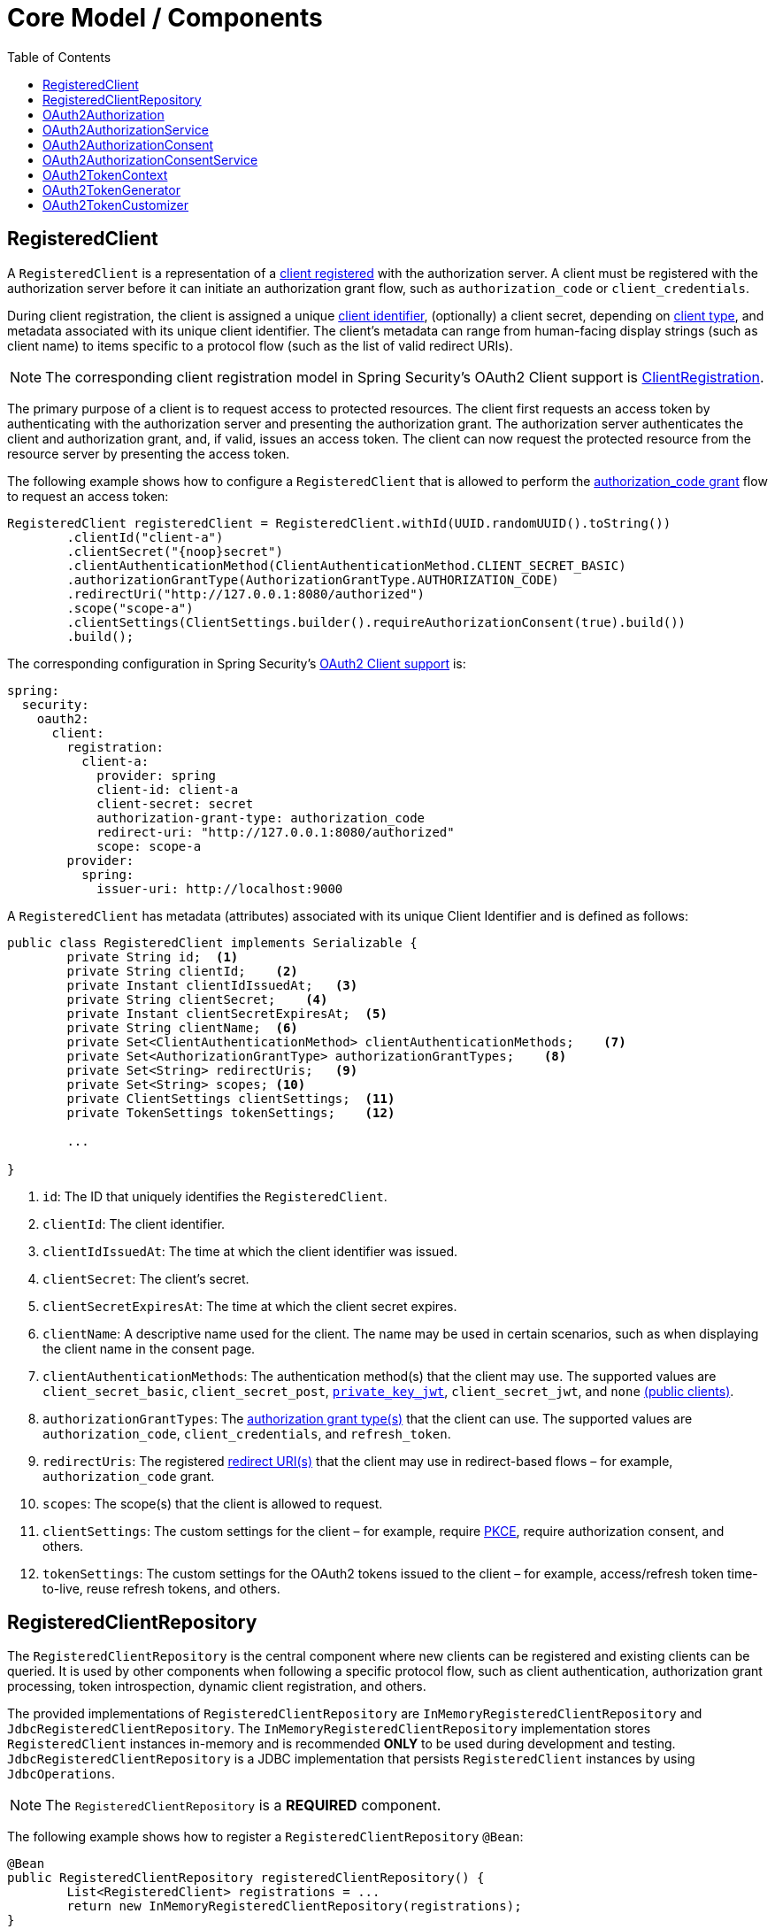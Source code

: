 [[core-model-components]]
= Core Model / Components
:toc: left
:toclevels: 1
:spring-security-reference-base-url: https://docs.spring.io/spring-security/reference

[[registered-client]]
== RegisteredClient

A `RegisteredClient` is a representation of a https://datatracker.ietf.org/doc/html/rfc6749#section-2[client registered] with the authorization server.
A client must be registered with the authorization server before it can initiate an authorization grant flow, such as `authorization_code` or `client_credentials`.

During client registration, the client is assigned a unique https://datatracker.ietf.org/doc/html/rfc6749#section-2.2[client identifier], (optionally) a client secret, depending on https://datatracker.ietf.org/doc/html/rfc6749#section-2.1[client type], and metadata associated with its unique client identifier.
The client's metadata can range from human-facing display strings (such as client name) to items specific to a protocol flow (such as the list of valid redirect URIs).

[NOTE]
The corresponding client registration model in Spring Security’s OAuth2 Client support is {spring-security-reference-base-url}/servlet/oauth2/client/core.html#oauth2Client-client-registration[ClientRegistration].

The primary purpose of a client is to request access to protected resources.
The client first requests an access token by authenticating with the authorization server and presenting the authorization grant.
The authorization server authenticates the client and authorization grant, and, if valid, issues an access token.
The client can now request the protected resource from the resource server by presenting the access token.

The following example shows how to configure a `RegisteredClient` that is allowed to perform the https://datatracker.ietf.org/doc/html/rfc6749#section-4.1[authorization_code grant] flow to request an access token:

[source,java]
----
RegisteredClient registeredClient = RegisteredClient.withId(UUID.randomUUID().toString())
	.clientId("client-a")
	.clientSecret("{noop}secret")
	.clientAuthenticationMethod(ClientAuthenticationMethod.CLIENT_SECRET_BASIC)
	.authorizationGrantType(AuthorizationGrantType.AUTHORIZATION_CODE)
	.redirectUri("http://127.0.0.1:8080/authorized")
	.scope("scope-a")
	.clientSettings(ClientSettings.builder().requireAuthorizationConsent(true).build())
	.build();
----

The corresponding configuration in Spring Security’s {spring-security-reference-base-url}/servlet/oauth2/client/index.html[OAuth2 Client support] is:

[source,yaml]
----
spring:
  security:
    oauth2:
      client:
        registration:
          client-a:
            provider: spring
            client-id: client-a
            client-secret: secret
            authorization-grant-type: authorization_code
            redirect-uri: "http://127.0.0.1:8080/authorized"
            scope: scope-a
        provider:
          spring:
            issuer-uri: http://localhost:9000
----

A `RegisteredClient` has metadata (attributes) associated with its unique Client Identifier and is defined as follows:

[source,java]
----
public class RegisteredClient implements Serializable {
	private String id;  <1>
	private String clientId;    <2>
	private Instant clientIdIssuedAt;   <3>
	private String clientSecret;    <4>
	private Instant clientSecretExpiresAt;  <5>
	private String clientName;  <6>
	private Set<ClientAuthenticationMethod> clientAuthenticationMethods;    <7>
	private Set<AuthorizationGrantType> authorizationGrantTypes;    <8>
	private Set<String> redirectUris;   <9>
	private Set<String> scopes; <10>
	private ClientSettings clientSettings;  <11>
	private TokenSettings tokenSettings;    <12>

	...

}
----
<1> `id`: The ID that uniquely identifies the `RegisteredClient`.
<2> `clientId`: The client identifier.
<3> `clientIdIssuedAt`: The time at which the client identifier was issued.
<4> `clientSecret`: The client’s secret.
<5> `clientSecretExpiresAt`: The time at which the client secret expires.
<6> `clientName`: A descriptive name used for the client. The name may be used in certain scenarios, such as when displaying the client name in the consent page.
<7> `clientAuthenticationMethods`: The authentication method(s) that the client may use. The supported values are `client_secret_basic`, `client_secret_post`, https://datatracker.ietf.org/doc/html/rfc7523[`private_key_jwt`], `client_secret_jwt`, and `none` https://datatracker.ietf.org/doc/html/rfc7636[(public clients)].
<8> `authorizationGrantTypes`: The https://datatracker.ietf.org/doc/html/rfc6749#section-1.3[authorization grant type(s)] that the client can use. The supported values are `authorization_code`, `client_credentials`, and `refresh_token`.
<9> `redirectUris`: The registered https://datatracker.ietf.org/doc/html/rfc6749#section-3.1.2[redirect URI(s)] that the client may use in redirect-based flows – for example, `authorization_code` grant.
<10> `scopes`: The scope(s) that the client is allowed to request.
<11> `clientSettings`: The custom settings for the client – for example, require https://datatracker.ietf.org/doc/html/rfc7636[PKCE], require authorization consent, and others.
<12> `tokenSettings`: The custom settings for the OAuth2 tokens issued to the client – for example, access/refresh token time-to-live, reuse refresh tokens, and others.

[[registered-client-repository]]
== RegisteredClientRepository

The `RegisteredClientRepository` is the central component where new clients can be registered and existing clients can be queried.
It is used by other components when following a specific protocol flow, such as client authentication, authorization grant processing, token introspection, dynamic client registration, and others.

The provided implementations of `RegisteredClientRepository` are `InMemoryRegisteredClientRepository` and `JdbcRegisteredClientRepository`.
The `InMemoryRegisteredClientRepository` implementation stores `RegisteredClient` instances in-memory and is recommended *ONLY* to be used during development and testing.
`JdbcRegisteredClientRepository` is a JDBC implementation that persists `RegisteredClient` instances by using `JdbcOperations`.

[NOTE]
The `RegisteredClientRepository` is a *REQUIRED* component.

The following example shows how to register a `RegisteredClientRepository` `@Bean`:

[source,java]
----
@Bean
public RegisteredClientRepository registeredClientRepository() {
	List<RegisteredClient> registrations = ...
	return new InMemoryRegisteredClientRepository(registrations);
}
----

Alternatively, configure the `RegisteredClientRepository` through the xref:configuration-model.adoc#oauth2-authorization-server-configurer[`OAuth2AuthorizationServerConfigurer`]:

[source,java]
----
@Bean
public SecurityFilterChain authorizationServerSecurityFilterChain(HttpSecurity http) throws Exception {
	OAuth2AuthorizationServerConfigurer<HttpSecurity> authorizationServerConfigurer =
		new OAuth2AuthorizationServerConfigurer<>();
	http.apply(authorizationServerConfigurer);

	authorizationServerConfigurer
		.registeredClientRepository(registeredClientRepository);

	...

	return http.build();
}
----

[[oauth2-authorization]]
== OAuth2Authorization

An `OAuth2Authorization` is a representation of an OAuth2 Authorization, which holds state related to the authorization granted to a <<registered-client, client>>, by the resource owner or itself in the case of the `client_credentials` authorization grant type.

[NOTE]
The corresponding authorization model in Spring Security’s OAuth2 Client support is {spring-security-reference-base-url}/servlet/oauth2/client/core.html#oauth2Client-authorized-client[OAuth2AuthorizedClient].

After the successful completion of an authorization grant flow, an `OAuth2Authorization` is created and associates an `OAuth2AccessToken`, an (optional) `OAuth2RefreshToken`, and additional state specific to the authorization grant type executed.

The `OAuth2Token` instances associated with an `OAuth2Authorization` vary, depending on the authorization grant type.

For the OAuth2 https://datatracker.ietf.org/doc/html/rfc6749#section-4.1[authorization_code grant], an `OAuth2AuthorizationCode`, an `OAuth2AccessToken`, and an (optional) `OAuth2RefreshToken` are associated.

For the OpenID Connect 1.0 https://openid.net/specs/openid-connect-core-1_0.html#CodeFlowAuth[authorization_code grant], an `OAuth2AuthorizationCode`, an `OidcIdToken`, an `OAuth2AccessToken`, and an (optional) `OAuth2RefreshToken` are associated.

For the OAuth2 https://datatracker.ietf.org/doc/html/rfc6749#section-4.4[client_credentials grant], only an `OAuth2AccessToken` is associated.

`OAuth2Authorization` and its attributes are defined as follows:

[source,java]
----
public class OAuth2Authorization implements Serializable {
	private String id;  <1>
	private String registeredClientId;  <2>
	private String principalName;   <3>
	private AuthorizationGrantType authorizationGrantType;  <4>
	private Map<Class<? extends OAuth2Token>, Token<?>> tokens; <5>
	private Map<String, Object> attributes; <6>

	...

}
----
<1> `id`: The ID that uniquely identifies the `OAuth2Authorization`.
<2> `registeredClientId`: The ID that uniquely identifies the <<registered-client, RegisteredClient>>.
<3> `principalName`: The principal name of the resource owner (or client).
<4> `authorizationGrantType`: The `AuthorizationGrantType` used.
<5> `tokens`: The `OAuth2Token` instances (and associated metadata) specific to the authorization grant type executed.
<6> `attributes`: The additional attributes specific to the authorization grant type executed – for example, the authenticated `Principal`, `OAuth2AuthorizationRequest`, authorized scope(s), and others.

`OAuth2Authorization` and its associated `OAuth2Token` instances have a set lifespan.
A newly issued `OAuth2Token` is active and becomes inactive when it either expires or is invalidated (revoked).
The `OAuth2Authorization` is (implicitly) inactive when all associated `OAuth2Token` instances are inactive.
Each `OAuth2Token` is held in an `OAuth2Authorization.Token`, which provides accessors for `isExpired()`, `isInvalidated()`, and `isActive()`.

`OAuth2Authorization.Token` also provides `getClaims()`, which returns the claims (if any) associated with the `OAuth2Token`.

[[oauth2-authorization-service]]
== OAuth2AuthorizationService

The `OAuth2AuthorizationService` is the central component where new authorizations are stored and existing authorizations are queried.
It is used by other components when following a specific protocol flow – for example, client authentication, authorization grant processing, token introspection, token revocation, dynamic client registration, and others.

The provided implementations of `OAuth2AuthorizationService` are `InMemoryOAuth2AuthorizationService` and `JdbcOAuth2AuthorizationService`.
The `InMemoryOAuth2AuthorizationService` implementation stores `OAuth2Authorization` instances in-memory and is recommended *ONLY* to be used during development and testing.
`JdbcOAuth2AuthorizationService` is a JDBC implementation that persists `OAuth2Authorization` instances by using `JdbcOperations`.

[NOTE]
The `OAuth2AuthorizationService` is an *OPTIONAL* component and defaults to `InMemoryOAuth2AuthorizationService`.

The following example shows how to register an `OAuth2AuthorizationService` `@Bean`:

[source,java]
----
@Bean
public OAuth2AuthorizationService authorizationService() {
	return new InMemoryOAuth2AuthorizationService();
}
----

Alternatively, configure the `OAuth2AuthorizationService` through the xref:configuration-model.adoc#oauth2-authorization-server-configurer[`OAuth2AuthorizationServerConfigurer`]:

[source,java]
----
@Bean
public SecurityFilterChain authorizationServerSecurityFilterChain(HttpSecurity http) throws Exception {
	OAuth2AuthorizationServerConfigurer<HttpSecurity> authorizationServerConfigurer =
		new OAuth2AuthorizationServerConfigurer<>();
	http.apply(authorizationServerConfigurer);

	authorizationServerConfigurer
		.authorizationService(authorizationService);

	...

	return http.build();
}
----

[[oauth2-authorization-consent]]
== OAuth2AuthorizationConsent

An `OAuth2AuthorizationConsent` is a representation of an authorization "consent" (decision) from an https://datatracker.ietf.org/doc/html/rfc6749#section-4.1.1[OAuth2 Authorization Request flow] – for example, the `authorization_code` grant, which holds the authorities granted to a <<registered-client, client>> by the resource owner.

When authorizing access to a client, the resource owner may grant only a subset of the authorities requested by the client.
The typical use case is the `authorization_code` grant flow, in which the client requests scope(s) and the resource owner grants (or denies) access to the requested scope(s).

After the completion of an OAuth2 Authorization Request flow, an `OAuth2AuthorizationConsent` is created (or updated) and associates the granted authorities with the client and resource owner.

`OAuth2AuthorizationConsent` and its attributes are defined as follows:

[source,java]
----
public final class OAuth2AuthorizationConsent implements Serializable {
	private final String registeredClientId;    <1>
	private final String principalName; <2>
	private final Set<GrantedAuthority> authorities;    <3>

	...

}
----
<1> `registeredClientId`: The ID that uniquely identifies the <<registered-client, RegisteredClient>>.
<2> `principalName`: The principal name of the resource owner.
<3> `authorities`: The authorities granted to the client by the resource owner. An authority can represent a scope, claim, permission, role, etc.

[[oauth2-authorization-consent-service]]
== OAuth2AuthorizationConsentService

The `OAuth2AuthorizationConsentService` is the central component where new authorization consents are stored and existing authorization consents are queried.
It is primarily used by components that implement an OAuth2 Authorization Request flow – for example, the `authorization_code` grant.

The provided implementations of `OAuth2AuthorizationConsentService` are `InMemoryOAuth2AuthorizationConsentService` and `JdbcOAuth2AuthorizationConsentService`.
The `InMemoryOAuth2AuthorizationConsentService` implementation stores `OAuth2AuthorizationConsent` instances in-memory and is recommended *ONLY* for development and testing.
`JdbcOAuth2AuthorizationConsentService` is a JDBC implementation that persists `OAuth2AuthorizationConsent` instances by using `JdbcOperations`.

[NOTE]
The `OAuth2AuthorizationConsentService` is an *OPTIONAL* component and defaults to `InMemoryOAuth2AuthorizationConsentService`.

The following example shows how to register an `OAuth2AuthorizationConsentService` `@Bean`:

[source,java]
----
@Bean
public OAuth2AuthorizationConsentService authorizationConsentService() {
	return new InMemoryOAuth2AuthorizationConsentService();
}
----

Alternatively, configure the `OAuth2AuthorizationConsentService` through the xref:configuration-model.adoc#oauth2-authorization-server-configurer[`OAuth2AuthorizationServerConfigurer`]:

[source,java]
----
@Bean
public SecurityFilterChain authorizationServerSecurityFilterChain(HttpSecurity http) throws Exception {
	OAuth2AuthorizationServerConfigurer<HttpSecurity> authorizationServerConfigurer =
		new OAuth2AuthorizationServerConfigurer<>();
	http.apply(authorizationServerConfigurer);

	authorizationServerConfigurer
		.authorizationConsentService(authorizationConsentService);

	...

	return http.build();
}
----

[[oauth2-token-context]]
== OAuth2TokenContext

An `OAuth2TokenContext` is a context object that holds information associated with an `OAuth2Token` and is used by an <<oauth2-token-generator, OAuth2TokenGenerator>> and <<oauth2-token-customizer, OAuth2TokenCustomizer>>.

`OAuth2TokenContext` provides the following accessors:

[source,java]
----
public interface OAuth2TokenContext extends Context {

	default RegisteredClient getRegisteredClient() ...  <1>

	default <T extends Authentication> T getPrincipal() ... <2>

	default ProviderContext getProviderContext() ...    <3>

	@Nullable
	default OAuth2Authorization getAuthorization() ...  <4>

	default Set<String> getAuthorizedScopes() ...   <5>

	default OAuth2TokenType getTokenType() ...  <6>

	default AuthorizationGrantType getAuthorizationGrantType() ...  <7>

	default <T extends Authentication> T getAuthorizationGrant() ...    <8>

	...

}
----
<1> `getRegisteredClient()`: The <<registered-client, RegisteredClient>> associated with the authorization grant.
<2> `getPrincipal()`: The `Authentication` instance of the resource owner (or client).
<3> `getProviderContext()`: The xref:configuration-model.adoc#provider-context[`ProviderContext`] object that holds information related to the provider.
<4> `getAuthorization()`: The <<oauth2-authorization, OAuth2Authorization>> associated with the authorization grant.
<5> `getAuthorizedScopes()`: The scope(s) authorized for the client.
<6> `getTokenType()`: The `OAuth2TokenType` to generate. The supported values are `code`, `access_token`, `refresh_token`, and `id_token`.
<7> `getAuthorizationGrantType()`: The `AuthorizationGrantType`.
<8> `getAuthorizationGrant()`: The `Authentication` instance of the authorization grant.

[[oauth2-token-generator]]
== OAuth2TokenGenerator

An `OAuth2TokenGenerator` is responsible for generating an `OAuth2Token` from the information contained in the provided <<oauth2-token-context, OAuth2TokenContext>>.

The `OAuth2Token` generated primarily depends on the type of `OAuth2TokenType` specified in the `OAuth2TokenContext`.

For example, when the `value` for `OAuth2TokenType` is:

* `code`, then `OAuth2AuthorizationCode` is generated.
* `access_token`, then `OAuth2AccessToken` is generated.
* `refresh_token`, then `OAuth2RefreshToken` is generated.
* `id_token`, then `OidcIdToken` is generated.

Furthermore, the format of the generated `OAuth2AccessToken` varies, depending on the `TokenSettings.getAccessTokenFormat()` configured for the <<registered-client, RegisteredClient>>.
If the format is `OAuth2TokenFormat.SELF_CONTAINED` (the default), then a `Jwt` is generated.
If the format is `OAuth2TokenFormat.REFERENCE`, then an "opaque" token is generated.

Finally, if the generated `OAuth2Token` has a set of claims and implements `ClaimAccessor`, the claims are made accessible from <<oauth2-authorization, OAuth2Authorization.Token.getClaims()>>.

The `OAuth2TokenGenerator` is primarily used by components that implement authorization grant processing – for example, `authorization_code`, `client_credentials`, and `refresh_token`.

The provided implementations are `OAuth2AccessTokenGenerator`, `OAuth2RefreshTokenGenerator`, and `JwtGenerator`.
The `OAuth2AccessTokenGenerator` generates an "opaque" (`OAuth2TokenFormat.REFERENCE`) access token, and the `JwtGenerator` generates a `Jwt` (`OAuth2TokenFormat.SELF_CONTAINED`).

[NOTE]
The `OAuth2TokenGenerator` is an *OPTIONAL* component and defaults to a `DelegatingOAuth2TokenGenerator` composed of an `OAuth2AccessTokenGenerator` and `OAuth2RefreshTokenGenerator`.
As well, if a `JwtEncoder` `@Bean` or `JWKSource<SecurityContext>` `@Bean` is registered, then a `JwtGenerator` is additionally composed in the `DelegatingOAuth2TokenGenerator`.

The `OAuth2TokenGenerator` provides great flexibility, as it can support any custom token format for `access_token` and `refresh_token`.

The following example shows how to register an `OAuth2TokenGenerator` `@Bean`:

[source,java]
----
@Bean
public OAuth2TokenGenerator<?> tokenGenerator() {
	JwtEncoder jwtEncoder = ...
	JwtGenerator jwtGenerator = new JwtGenerator(jwtEncoder);
	OAuth2AccessTokenGenerator accessTokenGenerator = new OAuth2AccessTokenGenerator();
	OAuth2RefreshTokenGenerator refreshTokenGenerator = new OAuth2RefreshTokenGenerator();
	return new DelegatingOAuth2TokenGenerator(
			jwtGenerator, accessTokenGenerator, refreshTokenGenerator);
}
----

Alternatively, configure the `OAuth2TokenGenerator` through the xref:configuration-model.adoc#oauth2-authorization-server-configurer[`OAuth2AuthorizationServerConfigurer`]:

[source,java]
----
@Bean
public SecurityFilterChain authorizationServerSecurityFilterChain(HttpSecurity http) throws Exception {
	OAuth2AuthorizationServerConfigurer<HttpSecurity> authorizationServerConfigurer =
		new OAuth2AuthorizationServerConfigurer<>();
	http.apply(authorizationServerConfigurer);

	authorizationServerConfigurer
		.tokenGenerator(tokenGenerator);

	...

	return http.build();
}
----

[[oauth2-token-customizer]]
== OAuth2TokenCustomizer

An `OAuth2TokenCustomizer` provides the capability to customize the attributes of an `OAuth2Token`, which are accessible in the provided <<oauth2-token-context, OAuth2TokenContext>>.
It is used by an <<oauth2-token-generator, OAuth2TokenGenerator>> to let it customize the attributes of the `OAuth2Token` before it is generated.

An `OAuth2TokenCustomizer<OAuth2TokenClaimsContext>` declared with a generic type of `OAuth2TokenClaimsContext` (`implements OAuth2TokenContext`) provides the ability to customize the claims of an "opaque" `OAuth2AccessToken`.
`OAuth2TokenClaimsContext.getClaims()` provides access to the `OAuth2TokenClaimsSet.Builder`, allowing the ability to add, replace, and remove claims.

The following example shows how to implement an `OAuth2TokenCustomizer<OAuth2TokenClaimsContext>` and configure it with an `OAuth2AccessTokenGenerator`:

[source,java]
----
@Bean
public OAuth2TokenGenerator<?> tokenGenerator() {
	JwtEncoder jwtEncoder = ...
	JwtGenerator jwtGenerator = new JwtGenerator(jwtEncoder);
	OAuth2AccessTokenGenerator accessTokenGenerator = new OAuth2AccessTokenGenerator();
	accessTokenGenerator.setAccessTokenCustomizer(accessTokenCustomizer());
	OAuth2RefreshTokenGenerator refreshTokenGenerator = new OAuth2RefreshTokenGenerator();
	return new DelegatingOAuth2TokenGenerator(
			jwtGenerator, accessTokenGenerator, refreshTokenGenerator);
}

@Bean
public OAuth2TokenCustomizer<OAuth2TokenClaimsContext> accessTokenCustomizer() {
	return context -> {
		OAuth2TokenClaimsSet.Builder claims = context.getClaims();
		// Customize claims

	};
}
----

An `OAuth2TokenCustomizer<JwtEncodingContext>` declared with a generic type of `JwtEncodingContext` (`implements OAuth2TokenContext`) provides the ability to customize the headers and claims of a `Jwt`.
`JwtEncodingContext.getHeaders()` provides access to the `JoseHeader.Builder`, allowing the ability to add, replace, and remove headers.
`JwtEncodingContext.getClaims()` provides access to the `JwtClaimsSet.Builder`, allowing the ability to add, replace, and remove claims.

The following example shows how to implement an `OAuth2TokenCustomizer<JwtEncodingContext>` and configure it with a `JwtGenerator`:

[source,java]
----
@Bean
public OAuth2TokenGenerator<?> tokenGenerator() {
	JwtEncoder jwtEncoder = ...
	JwtGenerator jwtGenerator = new JwtGenerator(jwtEncoder);
	jwtGenerator.setJwtCustomizer(jwtCustomizer());
	OAuth2AccessTokenGenerator accessTokenGenerator = new OAuth2AccessTokenGenerator();
	OAuth2RefreshTokenGenerator refreshTokenGenerator = new OAuth2RefreshTokenGenerator();
	return new DelegatingOAuth2TokenGenerator(
			jwtGenerator, accessTokenGenerator, refreshTokenGenerator);
}

@Bean
public OAuth2TokenCustomizer<JwtEncodingContext> jwtCustomizer() {
	return context -> {
		JoseHeader.Builder headers = context.getHeaders();
		JwtClaimsSet.Builder claims = context.getClaims();
		if (context.getTokenType().equals(OAuth2TokenType.ACCESS_TOKEN)) {
			// Customize headers/claims for access_token

		} else if (context.getTokenType().getValue().equals(OidcParameterNames.ID_TOKEN)) {
			// Customize headers/claims for id_token

		}
	};
}
----
